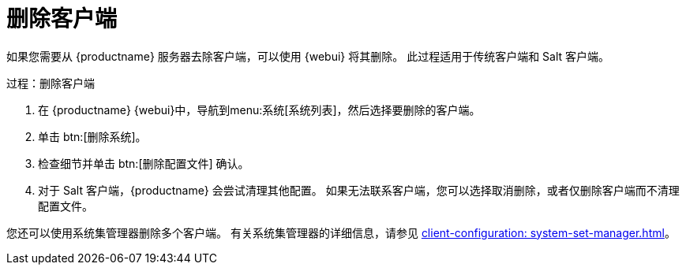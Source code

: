 [[delete.clients]]
= 删除客户端

如果您需要从 {productname} 服务器去除客户端，可以使用 {webui} 将其删除。 此过程适用于传统客户端和 Salt 客户端。



.过程：删除客户端
. 在 {productname} {webui}中，导航到menu:系统[系统列表]，然后选择要删除的客户端。
. 单击 btn:[删除系统]。
. 检查细节并单击 btn:[删除配置文件] 确认。
. 对于 Salt 客户端，{productname} 会尝试清理其他配置。 如果无法联系客户端，您可以选择取消删除，或者仅删除客户端而不清理配置文件。


您还可以使用系统集管理器删除多个客户端。 有关系统集管理器的详细信息，请参见 xref:client-configuration: system-set-manager.adoc[]。
